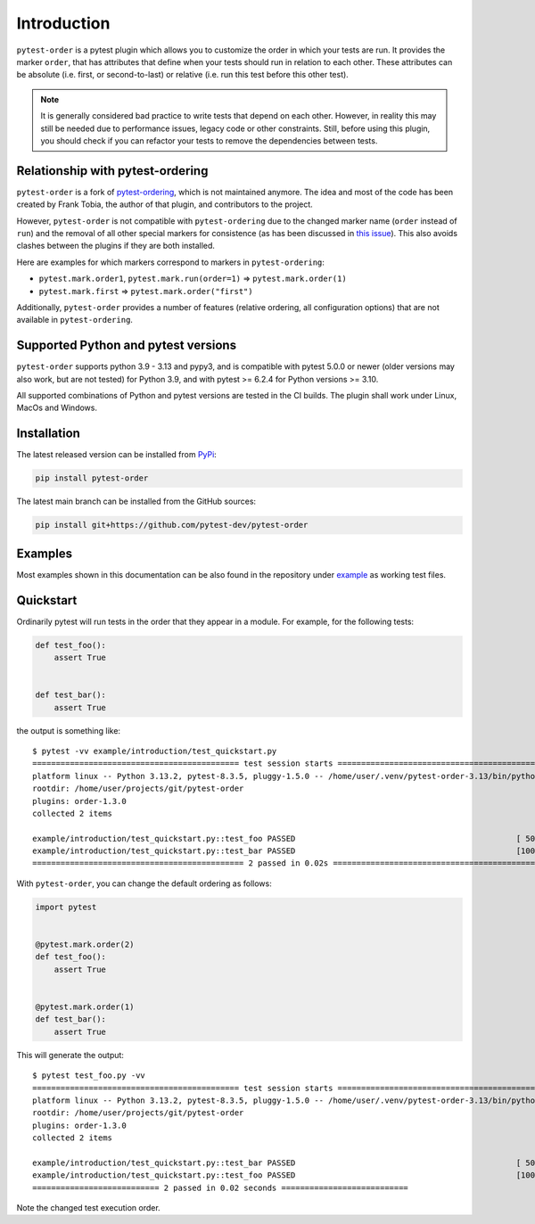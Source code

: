 Introduction
============
``pytest-order`` is a pytest plugin which allows you to customize the order
in which your tests are run. It provides the marker ``order``, that has
attributes that define when your tests should run in relation to each other.
These attributes can be absolute (i.e. first, or second-to-last) or relative
(i.e. run this test before this other test).

.. note::
  It is generally considered bad practice to write tests that depend on each
  other. However, in reality this may still be needed due to performance
  issues, legacy code or other constraints. Still, before using this plugin,
  you should check if you can refactor your tests to remove the dependencies
  between tests.

Relationship with pytest-ordering
---------------------------------
``pytest-order`` is a fork of
`pytest-ordering <https://github.com/ftobia/pytest-ordering>`__, which is
not maintained anymore. The idea and most of the code has been created by
Frank Tobia, the author of that plugin, and contributors to the project.

However, ``pytest-order`` is not compatible with ``pytest-ordering`` due to the
changed marker name (``order`` instead of ``run``) and the removal of all
other special markers for consistence (as has been discussed in
`this issue <https://github.com/ftobia/pytest-ordering/issues/38>`__). This
also avoids clashes between the plugins if they are both installed.

Here are examples for which markers correspond to markers in
``pytest-ordering``:

- ``pytest.mark.order1``, ``pytest.mark.run(order=1)`` => ``pytest.mark.order(1)``
- ``pytest.mark.first`` => ``pytest.mark.order("first")``

Additionally, ``pytest-order`` provides a number of features (relative
ordering, all configuration options) that are not available in
``pytest-ordering``.

Supported Python and pytest versions
------------------------------------
``pytest-order`` supports python 3.9 - 3.13 and pypy3, and is
compatible with pytest 5.0.0 or newer (older versions may also work, but are
not tested) for Python 3.9, and with pytest >= 6.2.4 for Python versions >= 3.10.

All supported combinations of Python and pytest versions are tested in
the CI builds. The plugin shall work under Linux, MacOs and Windows.

Installation
------------
The latest released version can be installed from
`PyPi <https://pypi.python.org/pypi/pytest-order/>`__:

.. code:: bash

   pip install pytest-order

The latest main branch can be installed from the GitHub sources:

.. code:: bash

   pip install git+https://github.com/pytest-dev/pytest-order

Examples
--------
Most examples shown in this documentation can be also found in the repository
under `example <https://github.com/pytest-dev/pytest-order/tree/main/example/>`__
as working test files.

Quickstart
----------
Ordinarily pytest will run tests in the order that they appear in a module.
For example, for the following tests:

.. code:: python

 def test_foo():
     assert True


 def test_bar():
     assert True

the output is something like::


    $ pytest -vv example/introduction/test_quickstart.py
    ============================================ test session starts =============================================
    platform linux -- Python 3.13.2, pytest-8.3.5, pluggy-1.5.0 -- /home/user/.venv/pytest-order-3.13/bin/python3.13
    rootdir: /home/user/projects/git/pytest-order
    plugins: order-1.3.0
    collected 2 items

    example/introduction/test_quickstart.py::test_foo PASSED                                               [ 50%]
    example/introduction/test_quickstart.py::test_bar PASSED                                               [100%]
    ============================================= 2 passed in 0.02s ==============================================

With ``pytest-order``, you can change the default ordering as follows:

.. code:: python

 import pytest


 @pytest.mark.order(2)
 def test_foo():
     assert True


 @pytest.mark.order(1)
 def test_bar():
     assert True

This will generate the output::

    $ pytest test_foo.py -vv
    ============================================ test session starts =============================================
    platform linux -- Python 3.13.2, pytest-8.3.5, pluggy-1.5.0 -- /home/user/.venv/pytest-order-3.13/bin/python3.13
    rootdir: /home/user/projects/git/pytest-order
    plugins: order-1.3.0
    collected 2 items

    example/introduction/test_quickstart.py::test_bar PASSED                                               [ 50%]
    example/introduction/test_quickstart.py::test_foo PASSED                                               [100%]
    =========================== 2 passed in 0.02 seconds ===========================

Note the changed test execution order.
